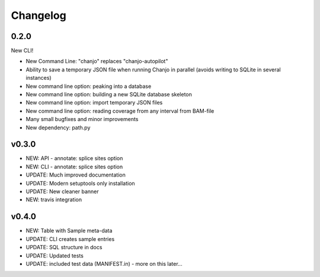 Changelog
=========

0.2.0
----------------
New CLI!

* New Command Line: "chanjo" replaces "chanjo-autopilot"
* Ability to save a temporary JSON file when running Chanjo in parallel (avoids writing to SQLite in several instances)
* New command line option: peaking into a database
* New command line option: building a new SQLite database skeleton
* New command line option: import temporary JSON files
* New command line option: reading coverage from any interval from BAM-file
* Many small bugfixes and minor improvements
* New dependency: path.py

v0.3.0
-----------------
* NEW: API - annotate: splice sites option
* NEW: CLI - annotate: splice sites option
* UPDATE: Much improved documentation
* UPDATE: Modern setuptools only installation
* UPDATE: New cleaner banner
* NEW: travis integration

v0.4.0
-----------------
* NEW: Table with Sample meta-data
* UPDATE: CLI creates sample entries
* UPDATE: SQL structure in docs
* UPDATE: Updated tests
* UPDATE: included test data (MANIFEST.in) - more on this later...
